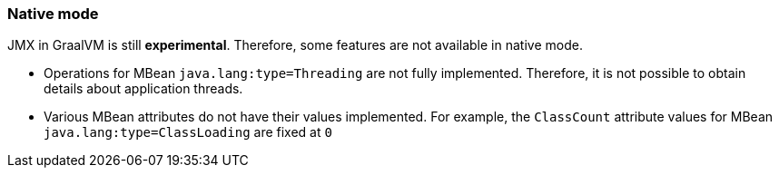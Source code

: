 === Native mode

JMX in GraalVM is still *experimental*. Therefore, some features are not available in native mode.

* Operations for MBean `java.lang:type=Threading` are not fully implemented. Therefore, it is not possible to obtain details about application threads.
* Various MBean attributes do not have their values implemented. For example, the `ClassCount` attribute values for MBean `java.lang:type=ClassLoading` are fixed at `0`

